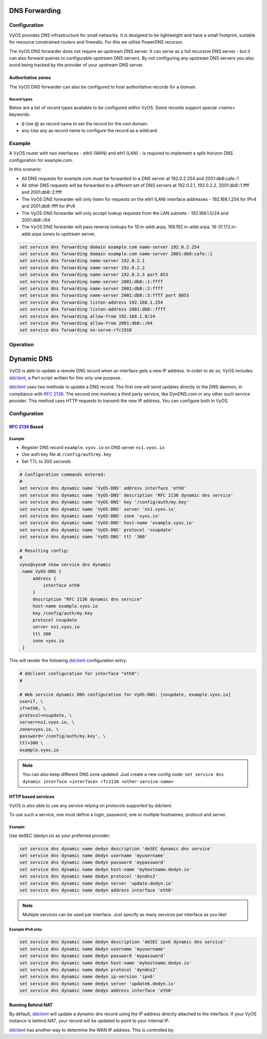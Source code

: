 .. _dns-forwarding:

##############
DNS Forwarding
##############

Configuration
=============

VyOS provides DNS infrastructure for small networks. It is designed to be
lightweight and have a small footprint, suitable for resource constrained
routers and firewalls. For this we utilize PowerDNS recursor.

The VyOS DNS forwarder does not require an upstream DNS server. It can serve as
a full recursive DNS server - but it can also forward queries to configurable
upstream DNS servers. By not configuring any upstream DNS servers you also
avoid being tracked by the provider of your upstream DNS server.

.. cfgcmd:: set service dns forwarding system

   Forward incoming DNS queries to the DNS servers configured under the ``system
   name-server`` nodes.

.. cfgcmd:: set service dns forwarding dhcp <interface>

   Interfaces whose DHCP client nameservers to forward requests to.

.. cfgcmd:: set service dns forwarding name-server <address> port <port>

   Send all DNS queries to the IPv4/IPv6 DNS server specified under `<address>`
   on optional port specified under `<port>`. The port defaults to 53. You can
   configure multiple nameservers here.

.. cfgcmd:: set service dns forwarding domain <domain-name> name-server <address>

   Forward received queries for a particular domain
   (specified via `domain-name`) to a given nameserver. Multiple nameservers
   can be specified. You can use this feature for a DNS split-horizon
   configuration.

   .. note:: This also works for reverse-lookup zones (``18.172.in-addr.arpa``).

.. cfgcmd:: set service dns forwarding domain <domain-name> addnta

   Add NTA (negative trust anchor) for this domain. This must be set if the
   domain does not support DNSSEC.

.. cfgcmd:: set service dns forwarding domain <domain-name> recursion-desired

   Set the "recursion desired" bit in requests to the upstream nameserver.

.. cfgcmd:: set service dns forwarding allow-from <network>

   Given the fact that open DNS recursors could be used on DDoS amplification
   attacks, you must configure the networks which are allowed to use this
   recursor. A network of ``0.0.0.0/0`` or ``::/0`` would allow all IPv4 and
   IPv6 networks to query this server. This is generally a bad idea.

.. cfgcmd:: set service dns forwarding dnssec
   <off | process-no-validate | process | log-fail | validate>

   The PowerDNS recursor has 5 different levels of DNSSEC processing, which can
   be set with the dnssec setting. In order from least to most processing, these
   are:

   * **off** In this mode, no DNSSEC processing takes place. The recursor will
     not set the DNSSEC OK (DO) bit in the outgoing queries and will ignore the
     DO and AD bits in queries.

   * **process-no-validate** In this mode the recursor acts as a "security
     aware, non-validating" nameserver, meaning it will set the DO-bit on
     outgoing queries and will provide DNSSEC related RRsets (NSEC, RRSIG) to
     clients that ask for them (by means of a DO-bit in the query), except for
     zones provided through the auth-zones setting. It will not do any
     validation in this mode, not even when requested by the client.

   * **process** When dnssec is set to process the behavior is similar to
     process-no-validate. However, the recursor will try to validate the data
     if at least one of the DO or AD bits is set in the query; in that case,
     it will set the AD-bit in the response when the data is validated
     successfully, or send SERVFAIL when the validation comes up bogus.

   * **log-fail** In this mode, the recursor will attempt to validate all data
     it retrieves from authoritative servers, regardless of the client's DNSSEC
     desires, and will log the validation result. This mode can be used to
     determine the extra load and amount of possibly bogus answers before
     turning on full-blown validation. Responses to client queries are the same
     as with process.

   * **validate** The highest mode of DNSSEC processing. In this mode, all
     queries will be validated and will be answered with a SERVFAIL in case of
     bogus data, regardless of the client's request.

   .. note:: The popular Unix/Linux ``dig`` tool sets the AD-bit in the query.
      This might lead to unexpected query results when testing. Set ``+noad``
      on the ``dig`` command line when this is the case.

   .. note:: The ``CD``-bit is honored correctly for process and validate. For
      log-fail, failures will be logged too.

.. cfgcmd:: set service dns forwarding ignore-hosts-file

   Do not use the local ``/etc/hosts`` file in name resolution. VyOS DHCP
   server will use this file to add resolvers to assigned addresses.

.. cfgcmd:: set service dns forwarding cache-size <0-2147483647>

   Maximum number of DNS cache entries. 1 million per CPU core will generally
   suffice for most installations.

   This defaults to 10000.

.. cfgcmd:: set service dns forwarding negative-ttl <0-7200>

   A query for which there is authoritatively no answer is cached to quickly
   deny a record's existence later on, without putting a heavy load on the
   remote server. In practice, caches can become saturated with hundreds of
   thousands of hosts which are tried only once.

   This setting, which defaults to 3600 seconds, puts a maximum on the amount
   of time negative entries are cached.

.. cfgcmd:: set service dns forwarding timeout <10-60000>

   The number of milliseconds to wait for a remote authoritative server to
   respond before timing out and responding with SERVFAIL.

   This setting defaults to 1500 and is valid between 10 and 60000.

.. cfgcmd:: set service dns forwarding listen-address <address>

   The local IPv4 or IPv6 addresses to bind the DNS forwarder to. The forwarder
   will listen on this address for incoming connections.

.. cfgcmd:: set service dns forwarding source-address <address>

   The local IPv4 or IPv6 addresses to use as a source address for sending queries.
   The forwarder will send forwarded outbound DNS requests from this address.

.. cfgcmd:: set service dns forwarding no-serve-rfc1918

   This makes the server authoritatively not aware of: 10.in-addr.arpa,
   168.192.in-addr.arpa, 16-31.172.in-addr.arpa, which enabling upstream
   DNS server(s) to be used for reverse lookups of these zones.

Authoritative zones
-------------------

The VyOS DNS forwarder can also be configured to host authoritative records for a domain.

.. cfgcmd:: set service dns forwarding authoritative-domain <domain-name> disable

   Disable hosting authoritative zone for `<domain-name>` without deleting from
   configuration.

.. cfgcmd:: set service dns forwarding authoritative-domain <domain-name> records <type>
   <name> disable

   Disable specific record without deleting it from configuration.

.. cfgcmd:: set service dns forwarding authoritative-domain <domain-name> records <type>
   <name> ttl <seconds>

   Set the :abbr:`TTL (Time-to-live)` for the record in seconds. Default is 300 seconds.

Record types
^^^^^^^^^^^^

Below are a list of record types available to be configured within VyOS. Some records
support special `<name>` keywords:

* ``@`` Use @ as record name to set the record for the root domain.

* ``any`` Use any as record name to configure the record as a wildcard.

.. cfgcmd:: set service dns forwarding authoritative-domain <domain-name> records
   a <name> address <x.x.x.x>

   Set an :abbr:`A (Address)` record. Supports ``@`` and ``any`` keywords.

.. cfgcmd:: set service dns forwarding authoritative-domain <domain-name> records
   aaaa <name> address <h:h:h:h:h:h:h:h>

   Set an :abbr:`AAAA (IPv6 Address)` record. Supports ``@`` and ``any`` keywords.

.. cfgcmd:: set service dns forwarding authoritative-domain <domain-name> records
   cname <name> target <target-domain-name>

   Set an :abbr:`CNAME (Canonical name)` record. Supports ``@`` keyword.

.. cfgcmd:: set service dns forwarding authoritative-domain <domain-name> records
   naptr <name> rule <rule-number> <option> <value>

   Set an :abbr:`NAPTR (Naming authority pointer)` record. Supports ``@`` keyword.
   NAPTR records support the following options:

   * **lookup-a** A Flag.

   * **lookup-srv** S flag.

   * **order** Rule order. Requires `<value>`.

   * **preference** Rule preference. Requires `<value>`. Defaults to 0 if not set.

   * **protocol-specific** P flag.

   * **regexp** Regular expression. Requires `<value>`.

   * **replacement** Replacement DNS name.

   * **resolve-uri** U flag.

   * **service** Service type. Requires `<value>`.

.. cfgcmd:: set service dns forwarding authoritative-domain <domain-name> records
   ns <name> target <target-name>

   Set an :abbr:`NS (Nameserver)` record.

.. cfgcmd:: set service dns forwarding authoritative-domain <domain-name> records
   ptr <name> target <target-name>

   Set an :abbr:`PTR (Pointer record)` record. Supports ``@`` keyword.

.. cfgcmd:: set service dns forwarding authoritative-domain <domain-name> records
   spf <name> value <value>

   Set an :abbr:`SPF (Sender policy framework)` record. Supports ``@`` keyword.

.. cfgcmd:: set service dns forwarding authoritative-domain <domain-name> records
   srv <name> entry <entry-number> [hostname | port | priority | weight] <value>

   Set an :abbr:`SRV (Service)` record. Supports ``@`` keyword.

.. cfgcmd:: set service dns forwarding authoritative-domain <domain-name> records
   txt <name> value <value>

   Set an :abbr:`TXT (Text)` record. Supports ``@`` keyword.

Example
=======

A VyOS router with two interfaces - eth0 (WAN) and eth1 (LAN) - is required to
implement a split-horizon DNS configuration for example.com.

In this scenario:

* All DNS requests for example.com must be forwarded to a DNS server
  at 192.0.2.254 and 2001:db8:cafe::1
* All other DNS requests will be forwarded to a different set of DNS servers at
  192.0.2.1, 192.0.2.2, 2001:db8::1:ffff and 2001:db8::2:ffff
* The VyOS DNS forwarder will only listen for requests on the eth1 (LAN)
  interface addresses - 192.168.1.254 for IPv4 and 2001:db8::ffff for IPv6
* The VyOS DNS forwarder will only accept lookup requests from the
  LAN subnets - 192.168.1.0/24 and 2001:db8::/64
* The VyOS DNS forwarder will pass reverse lookups for  10.in-addr.arpa,
  168.192.in-addr.arpa, 16-31.172.in-addr.arpa zones to upstream server.

.. code-block:: none

  set service dns forwarding domain example.com name-server 192.0.2.254
  set service dns forwarding domain example.com name-server 2001:db8:cafe::1
  set service dns forwarding name-server 192.0.2.1
  set service dns forwarding name-server 192.0.2.2
  set service dns forwarding name-server 192.0.2.3 port 853
  set service dns forwarding name-server 2001:db8::1:ffff
  set service dns forwarding name-server 2001:db8::2:ffff
  set service dns forwarding name-server 2001:db8::3:ffff port 8053
  set service dns forwarding listen-address 192.168.1.254
  set service dns forwarding listen-address 2001:db8::ffff
  set service dns forwarding allow-from 192.168.1.0/24
  set service dns forwarding allow-from 2001:db8::/64
  set service dns forwarding no-serve-rfc1918

Operation
=========

.. opcmd:: reset dns forwarding <all | domain>

   Resets the local DNS forwarding cache database. You can reset the cache
   for all entries or only for entries to a specific domain.

.. opcmd:: restart dns forwarding

   Restarts the DNS recursor process. This also invalidates the local DNS
   forwarding cache.


.. _dynamic-dns:

###########
Dynamic DNS
###########

VyOS is able to update a remote DNS record when an interface gets a new IP
address. In order to do so, VyOS includes ddclient_, a Perl script written for
this only one purpose.

ddclient_ uses two methods to update a DNS record. The first one will send
updates directly to the DNS daemon, in compliance with :rfc:`2136`. The second
one involves a third party service, like DynDNS.com or any other such
service provider. This method uses HTTP requests to transmit the new IP address. You
can configure both in VyOS.

.. _dns:dynamic_config:

Configuration
=============

:rfc:`2136` Based
-----------------

.. cfgcmd:: set service dns dynamic name <service-name> address interface <interface>

   Create new dynamic DNS update configuration which will update the IP
   address assigned to `<interface>` on the service you configured under
   `<service-name>`.

.. cfgcmd:: set service dns dynamic name <service-name> description <text>
   
   Set description `<text>` for dynamic DNS service being configured.

.. cfgcmd:: set service dns dynamic name <service-name> key <filename>

   File identified by `<filename>` containing the TSIG authentication key for RFC2136
   nsupdate on remote DNS server.

.. cfgcmd:: set service dns dynamic name <service-name> server <server>

   Configure the DNS `<server>` IP/FQDN used when updating this dynamic
   assignment.

.. cfgcmd:: set service dns dynamic name <service-name> zone <zone>

   Configure DNS `<zone>` to be updated.

.. cfgcmd:: set service dns dynamic name <service-name> host-name <record>

   Configure DNS `<record>` which should be updated. This can be set multiple times.

.. cfgcmd:: set service dns dynamic name <service-name> ttl <ttl>

   Configure optional TTL value on the given resource record. This defaults to
   600 seconds.

.. cfgcmd:: set service dns dynamic interval <60-3600>

   Specify interval in seconds to wait between Dynamic DNS updates.
   The default is  300 seconds.

.. _dns:dynamic_example:

Example
^^^^^^^

* Register DNS record ``example.vyos.io`` on DNS server ``ns1.vyos.io``
* Use auth key file at ``/config/auth/my.key``
* Set TTL to 300 seconds

.. code-block:: none

  # Configuration commands entered:
  #
  set service dns dynamic name 'VyOS-DNS' address interface 'eth0'
  set service dns dynamic name 'VyOS-DNS' description 'RFC 2136 dynamic dns service'
  set service dns dynamic name 'VyOS-DNS' key '/config/auth/my.key'
  set service dns dynamic name 'VyOS-DNS' server 'ns1.vyos.io'
  set service dns dynamic name 'VyOS-DNS' zone 'vyos.io'
  set service dns dynamic name 'VyOS-DNS' host-name 'example.vyos.io'
  set service dns dynamic name 'VyOS-DNS' protocol 'nsupdate'
  set service dns dynamic name 'VyOS-DNS' ttl '300'

  # Resulting config:
  #
  vyos@vyos# show service dns dynamic
   name VyOS-DNS {
       address {
           interface eth0
       }
       description "RFC 2136 dynamic dns service"
       host-name example.vyos.io
       key /config/auth/my.key
       protocol nsupdate
       server ns1.vyos.io
       ttl 300
       zone vyos.io
   }

This will render the following ddclient_ configuration entry:

.. code-block:: none

  # ddclient configuration for interface "eth0":
  #

  # Web service dynamic DNS configuration for VyOS-DNS: [nsupdate, example.vyos.io]
  use=if, \
  if=eth0, \
  protocol=nsupdate, \
  server=ns1.vyos.io, \
  zone=vyos.io, \
  password='/config/auth/my.key', \
  ttl=300 \
  example.vyos.io

.. note:: You can also keep different DNS zone updated. Just create a new
   config node: ``set service dns dynamic interface <interface> rfc2136
   <other-service-name>``

HTTP based services
-------------------

VyOS is also able to use any service relying on protocols supported by ddclient.

To use such a service, one must define a login, password, one or multiple
hostnames, protocol and server.

.. cfgcmd:: set service dns dynamic name <service-name> address interface <interface>
  
   Create new dynamic DNS update configuration which will update the IP   
   address assigned to `<interface>` on the service you configured under
   `<service-name>`.

.. cfgcmd:: set service dns dynamic name <service-name> description <text>

   Set description `<text>` for dynamic DNS service being configured.

.. cfgcmd:: set service dns dynamic name <service-name> host-name <hostname>

   Setup the dynamic DNS hostname `<hostname>` associated with the DynDNS
   provider identified by `<service-name>`.

.. cfgcmd:: set service dns dynamic name <service-name> username <username>

   Configure `<username>` used when authenticating the update request for
   DynDNS service identified by `<service-name>`.

.. cfgcmd:: set service dns dynamic name <service-name> password <password>

   Configure `<password>` used when authenticating the update request for
   DynDNS service identified by `<service-name>`.

.. cfgcmd:: set service dns dynamic name <service-name> protocol <protocol>

   When a ``custom`` DynDNS provider is used, the protocol used for communicating
   to the provider must be specified under `<protocol>`. See the embedded
   completion helper when entering above command for available protocols.

.. cfgcmd:: set service dns dynamic name <service-name> server <server>

   When a ``custom`` DynDNS provider is used the `<server>` where update
   requests are being sent to must be specified.

.. cfgcmd:: set service dns dynamic name <service-name> ip-version 'ipv6'

   Allow explicit IPv6 address for the interface.


Example:
^^^^^^^^

Use deSEC (dedyn.io) as your preferred provider:

.. code-block:: none

  set service dns dynamic name dedyn description 'deSEC dynamic dns service'
  set service dns dynamic name dedyn username 'myusername'
  set service dns dynamic name dedyn password 'mypassword'
  set service dns dynamic name dedyn host-name 'myhostname.dedyn.io'
  set service dns dynamic name dedyn protocol 'dyndns2'
  set service dns dynamic name dedyn server 'update.dedyn.io'
  set service dns dynamic name dedyn address interface 'eth0'

.. note:: Multiple services can be used per interface. Just specify as many
   services per interface as you like!

Example IPv6 only:
^^^^^^^^^^^^^^^^^^

.. code-block:: none

  set service dns dynamic name dedyn description 'deSEC ipv6 dynamic dns service'
  set service dns dynamic name dedyn username 'myusername'
  set service dns dynamic name dedyn password 'mypassword'
  set service dns dynamic name dedyn host-name 'myhostname.dedyn.io'
  set service dns dynamic name dedyn protocol 'dyndns2'
  set service dns dynamic name dedyn ip-version 'ipv6'
  set service dns dynamic name dedyn server 'update6.dedyn.io'
  set service dns dynamic name dedyn address interface 'eth0'


Running Behind NAT
------------------

By default, ddclient_ will update a dynamic dns record using the IP address
directly attached to the interface. If your VyOS instance is behind NAT, your
record will be updated to point to your internal IP.

ddclient_ has another way to determine the WAN IP address. This is controlled
by:

.. cfgcmd:: set service dns dynamic name <service-name> address web <url>

   Use configured `<url>` to determine your IP address. ddclient_ will load
   `<url>` and tries to extract your IP address from the response.

.. cfgcmd:: set service dns dynamic name <service-name> address web skip <pattern>

   ddclient_ will skip any address located before the string set in `<pattern>`.

.. _ddclient: https://github.com/ddclient/ddclient
